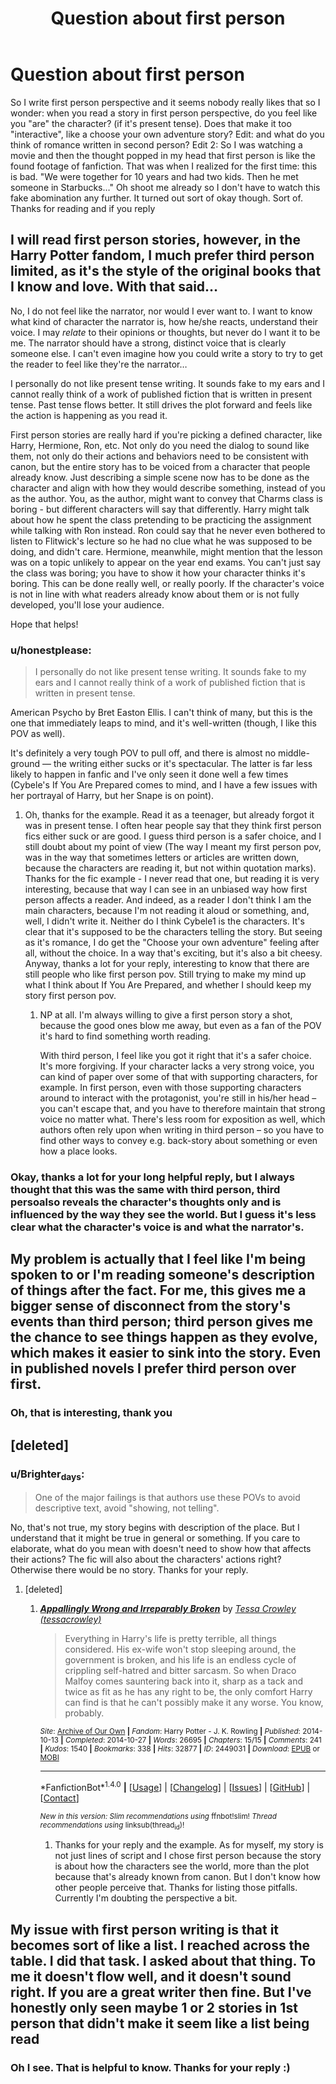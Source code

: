 #+TITLE: Question about first person

* Question about first person
:PROPERTIES:
:Author: Brighter_days
:Score: 2
:DateUnix: 1472593387.0
:DateShort: 2016-Aug-31
:FlairText: Discussion
:END:
So I write first person perspective and it seems nobody really likes that so I wonder: when you read a story in first person perspective, do you feel like you "are" the character? (if it's present tense). Does that make it too "interactive", like a choose your own adventure story? Edit: and what do you think of romance written in second person? Edit 2: So I was watching a movie and then the thought popped in my head that first person is like the found footage of fanfiction. That was when I realized for the first time: this is bad. "We were together for 10 years and had two kids. Then he met someone in Starbucks..." Oh shoot me already so I don't have to watch this fake abomination any further. It turned out sort of okay though. Sort of. Thanks for reading and if you reply


** I will read first person stories, however, in the Harry Potter fandom, I much prefer third person limited, as it's the style of the original books that I know and love. With that said...

No, I do not feel like the narrator, nor would I ever want to. I want to know what kind of character the narrator is, how he/she reacts, understand their voice. I may /relate/ to their opinions or thoughts, but never do I want it to be me. The narrator should have a strong, distinct voice that is clearly someone else. I can't even imagine how you could write a story to try to get the reader to feel like they're the narrator...

I personally do not like present tense writing. It sounds fake to my ears and I cannot really think of a work of published fiction that is written in present tense. Past tense flows better. It still drives the plot forward and feels like the action is happening as you read it.

First person stories are really hard if you're picking a defined character, like Harry, Hermione, Ron, etc. Not only do you need the dialog to sound like them, not only do their actions and behaviors need to be consistent with canon, but the entire story has to be voiced from a character that people already know. Just describing a simple scene now has to be done as the character and align with how they would describe something, instead of you as the author. You, as the author, might want to convey that Charms class is boring - but different characters will say that differently. Harry might talk about how he spent the class pretending to be practicing the assignment while talking with Ron instead. Ron could say that he never even bothered to listen to Flitwick's lecture so he had no clue what he was supposed to be doing, and didn't care. Hermione, meanwhile, might mention that the lesson was on a topic unlikely to appear on the year end exams. You can't just say the class was boring; you have to show it how your character thinks it's boring. This can be done really well, or really poorly. If the character's voice is not in line with what readers already know about them or is not fully developed, you'll lose your audience.

Hope that helps!
:PROPERTIES:
:Author: GottheOrangeJuice
:Score: 4
:DateUnix: 1472599688.0
:DateShort: 2016-Aug-31
:END:

*** u/honestplease:
#+begin_quote
  I personally do not like present tense writing. It sounds fake to my ears and I cannot really think of a work of published fiction that is written in present tense.
#+end_quote

American Psycho by Bret Easton Ellis. I can't think of many, but this is the one that immediately leaps to mind, and it's well-written (though, I like this POV as well).

It's definitely a very tough POV to pull off, and there is almost no middle-ground --- the writing either sucks or it's spectacular. The latter is far less likely to happen in fanfic and I've only seen it done well a few times (Cybele's If You Are Prepared comes to mind, and I have a few issues with her portrayal of Harry, but her Snape is on point).
:PROPERTIES:
:Author: honestplease
:Score: 2
:DateUnix: 1472659484.0
:DateShort: 2016-Aug-31
:END:

**** Oh, thanks for the example. Read it as a teenager, but already forgot it was in present tense. I often hear people say that they think first person fics either suck or are good. I guess third person is a safer choice, and I still doubt about my point of view (The way I meant my first person pov, was in the way that sometimes letters or articles are written down, because the characters are reading it, but not within quotation marks). Thanks for the fic example - I never read that one, but reading it is very interesting, because that way I can see in an unbiased way how first person affects a reader. And indeed, as a reader I don't think I am the main characters, because I'm not reading it aloud or something, and, well, I didn't write it. Neither do I think Cybele1 is the characters. It's clear that it's supposed to be the characters telling the story. But seeing as it's romance, I do get the "Choose your own adventure" feeling after all, without the choice. In a way that's exciting, but it's also a bit cheesy. Anyway, thanks a lot for your reply, interesting to know that there are still people who like first person pov. Still trying to make my mind up what I think about If You Are Prepared, and whether I should keep my story first person pov.
:PROPERTIES:
:Author: Brighter_days
:Score: 1
:DateUnix: 1472664433.0
:DateShort: 2016-Aug-31
:END:

***** NP at all. I'm always willing to give a first person story a shot, because the good ones blow me away, but even as a fan of the POV it's hard to find something worth reading.

With third person, I feel like you got it right that it's a safer choice. It's more forgiving. If your character lacks a very strong voice, you can kind of paper over some of that with supporting characters, for example. In first person, even with those supporting characters around to interact with the protagonist, you're still in his/her head -- you can't escape that, and you have to therefore maintain that strong voice no matter what. There's less room for exposition as well, which authors often rely upon when writing in third person -- so you have to find other ways to convey e.g. back-story about something or even how a place looks.
:PROPERTIES:
:Author: honestplease
:Score: 1
:DateUnix: 1472667006.0
:DateShort: 2016-Aug-31
:END:


*** Okay, thanks a lot for your long helpful reply, but I always thought that this was the same with third person, third persoalso reveals the character's thoughts only and is influenced by the way they see the world. But I guess it's less clear what the character's voice is and what the narrator's.
:PROPERTIES:
:Author: Brighter_days
:Score: 1
:DateUnix: 1472622225.0
:DateShort: 2016-Aug-31
:END:


** My problem is actually that I feel like I'm being spoken to or I'm reading someone's description of things after the fact. For me, this gives me a bigger sense of disconnect from the story's events than third person; third person gives me the chance to see things happen as they evolve, which makes it easier to sink into the story. Even in published novels I prefer third person over first.
:PROPERTIES:
:Author: SilverCookieDust
:Score: 5
:DateUnix: 1472596876.0
:DateShort: 2016-Aug-31
:END:

*** Oh, that is interesting, thank you
:PROPERTIES:
:Author: Brighter_days
:Score: 1
:DateUnix: 1472622284.0
:DateShort: 2016-Aug-31
:END:


** [deleted]
:PROPERTIES:
:Score: 2
:DateUnix: 1472711180.0
:DateShort: 2016-Sep-01
:END:

*** u/Brighter_days:
#+begin_quote
  One of the major failings is that authors use these POVs to avoid descriptive text, avoid "showing, not telling".
#+end_quote

No, that's not true, my story begins with description of the place. But I understand that it might be true in general or something. If you care to elaborate, what do you mean with doesn't need to show how that affects their actions? The fic will also about the characters' actions right? Otherwise there would be no story. Thanks for your reply.
:PROPERTIES:
:Author: Brighter_days
:Score: 1
:DateUnix: 1472719554.0
:DateShort: 2016-Sep-01
:END:

**** [deleted]
:PROPERTIES:
:Score: 2
:DateUnix: 1472773421.0
:DateShort: 2016-Sep-02
:END:

***** [[http://archiveofourown.org/works/2449031][*/Appallingly Wrong and Irreparably Broken/*]] by [[/users/tessacrowley/pseuds/Tessa%20Crowley][/Tessa Crowley (tessacrowley)/]]

#+begin_quote
  Everything in Harry's life is pretty terrible, all things considered. His ex-wife won't stop sleeping around, the government is broken, and his life is an endless cycle of crippling self-hatred and bitter sarcasm. So when Draco Malfoy comes sauntering back into it, sharp as a tack and twice as fit as he has any right to be, the only comfort Harry can find is that he can't possibly make it any worse. You know, probably.
#+end_quote

^{/Site/: [[http://www.archiveofourown.org/][Archive of Our Own]] *|* /Fandom/: Harry Potter - J. K. Rowling *|* /Published/: 2014-10-13 *|* /Completed/: 2014-10-27 *|* /Words/: 26695 *|* /Chapters/: 15/15 *|* /Comments/: 241 *|* /Kudos/: 1540 *|* /Bookmarks/: 338 *|* /Hits/: 32877 *|* /ID/: 2449031 *|* /Download/: [[http://archiveofourown.org/downloads/Te/Tessa%20Crowley/2449031/Appallingly%20Wrong%20and%20Irreparably.epub?updated_at=1472089656][EPUB]] or [[http://archiveofourown.org/downloads/Te/Tessa%20Crowley/2449031/Appallingly%20Wrong%20and%20Irreparably.mobi?updated_at=1472089656][MOBI]]}

--------------

*FanfictionBot*^{1.4.0} *|* [[[https://github.com/tusing/reddit-ffn-bot/wiki/Usage][Usage]]] | [[[https://github.com/tusing/reddit-ffn-bot/wiki/Changelog][Changelog]]] | [[[https://github.com/tusing/reddit-ffn-bot/issues/][Issues]]] | [[[https://github.com/tusing/reddit-ffn-bot/][GitHub]]] | [[[https://www.reddit.com/message/compose?to=tusing][Contact]]]

^{/New in this version: Slim recommendations using/ ffnbot!slim! /Thread recommendations using/ linksub(thread_id)!}
:PROPERTIES:
:Author: FanfictionBot
:Score: 2
:DateUnix: 1472773435.0
:DateShort: 2016-Sep-02
:END:

****** Thanks for your reply and the example. As for myself, my story is not just lines of script and I chose first person because the story is about how the characters see the world, more than the plot because that's already known from canon. But I don't know how other people perceive that. Thanks for listing those pitfalls. Currently I'm doubting the perspective a bit.
:PROPERTIES:
:Author: Brighter_days
:Score: 1
:DateUnix: 1472945656.0
:DateShort: 2016-Sep-04
:END:


** My issue with first person writing is that it becomes sort of like a list. I reached across the table. I did that task. I asked about that thing. To me it doesn't flow well, and it doesn't sound right. If you are a great writer then fine. But I've honestly only seen maybe 1 or 2 stories in 1st person that didn't make it seem like a list being read
:PROPERTIES:
:Score: 2
:DateUnix: 1473053794.0
:DateShort: 2016-Sep-05
:END:

*** Oh I see. That is helpful to know. Thanks for your reply :)
:PROPERTIES:
:Author: Brighter_days
:Score: 2
:DateUnix: 1473186533.0
:DateShort: 2016-Sep-06
:END:
